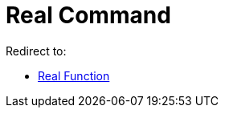 = Real Command
ifdef::env-github[:imagesdir: /en/modules/ROOT/assets/images]

Redirect to:

* xref:/Real_Function.adoc[Real Function]
